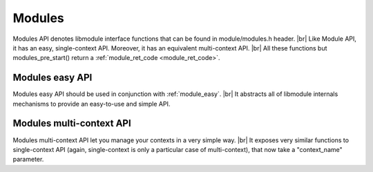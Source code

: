 .. |br| raw:: html

   <br />
   
Modules
=======

Modules API denotes libmodule interface functions that can be found in  module/modules.h header. |br|
Like Module API, it has an easy, single-context API. Moreover, it has an equivalent multi-context API. |br|
All these functions but modules_pre_start() return a :ref:`module_ret_code <module_ret_code>`.

Modules easy API
----------------
Modules easy API should be used in conjunction with :ref:`module_easy`. |br|
It abstracts all of libmodule internals mechanisms to provide an easy-to-use and simple API.

.. _modules_pre_start:

.. c:function:: modules_pre_start(void)

  This function will be called by libmodule before creating any module.
  It can be useful to set some global state/read config that are needed to decide whether to start a module.
  You only need to define this function and it will be automatically called by libmodule.
  
.. c:macro:: modules_set_logger(logger)

  Set a logger. By default, module's log prints to stdout. 
  
  :param logger: logger function.
  :type logger: :c:type:`log_cb`
  
.. c:macro:: modules_loop(void)

  Start looping on events from modules
  
.. c:macro:: modules_quit(void)

  Leave libmodule's events loop
  
Modules multi-context API
-------------------------
Modules multi-context API let you manage your contexts in a very simple way. |br|
It exposes very similar functions to single-context API (again, single-context is only a particular case of multi-context), that now take a "context_name" parameter.
  
.. c:function:: modules_ctx_set_logger(ctx_name, logger)

  Set a logger for a context. By default, module's log prints to stdout.
  
  :param ctx_name: context name.
  :param logger: logger function.
  :type ctx_name: :c:type:`const char *`
  :type logger: :c:type:`log_cb`
  
.. c:function:: modules_ctx_loop(ctx_name)

  Start looping on events from modules
  
  :param ctx_name: context name.
  :type ctx_name: :c:type:`const char *`
  
.. c:function:: modules_ctx_quit(ctx_name)

  Leave libmodule's events loop
  
  :param ctx_name: context name.
  :type ctx_name: :c:type:`const char *`
